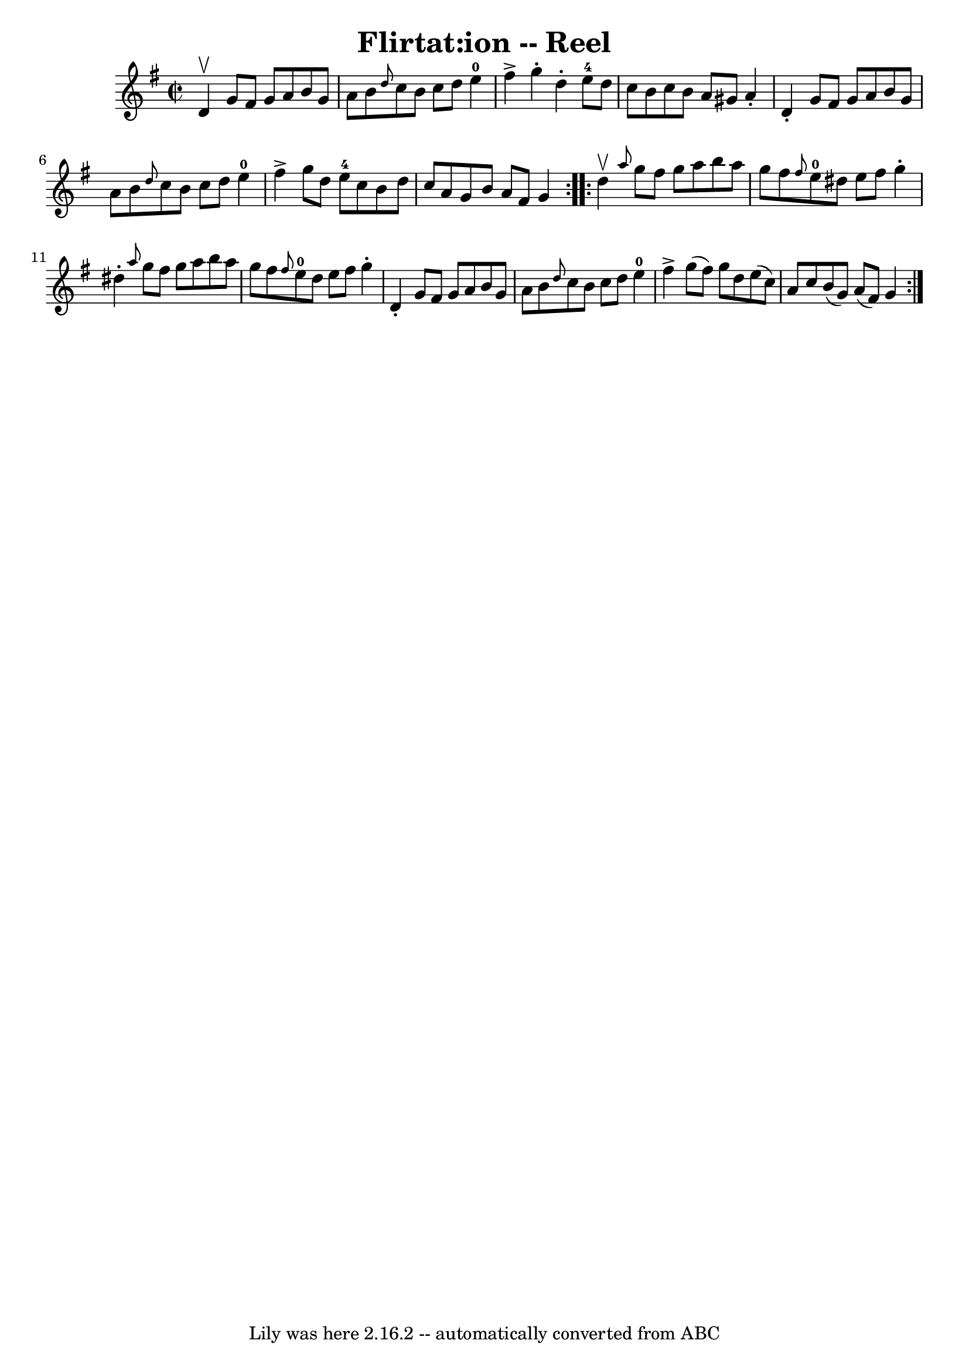 \version "2.7.40"
\header {
	book = "Ryan's Mammoth Collection"
	crossRefNumber = "1"
	footnotes = "\\\\306"
	tagline = "Lily was here 2.16.2 -- automatically converted from ABC"
	title = "Flirtat:ion -- Reel"
}
voicedefault =  {
\set Score.defaultBarType = "empty"

\repeat volta 2 {
\override Staff.TimeSignature #'style = #'C
 \time 2/2 \key g \major d'4^\upbow |
 g'8 fis'8 g'8 a'8  
 b'8 g'8 a'8 b'8    |
 \grace { d''8  } c''8 b'8    
c''8 d''8 e''4-0 fis''4^\accent   |
 g''4 -. d''4 -.    
 e''8-4 d''8 c''8 b'8    |
 c''8 b'8 a'8 gis'8    
a'4 -. d'4 -.   |
 g'8 fis'8 g'8 a'8 b'8 g'8 a'8  
 b'8    |
 \grace { d''8  } c''8 b'8 c''8 d''8 e''4 
-0 fis''4^\accent   |
 g''8 d''8 e''8-4 c''8 b'8    
d''8 c''8 a'8    |
 g'8 b'8 a'8 fis'8 g'4    }     
\repeat volta 2 { d''4^\upbow |
     \grace { a''8  } g''8    
fis''8 g''8 a''8 b''8 a''8 g''8 fis''8    |
 \grace {   
 fis''8  } e''8-0 dis''8 e''8 fis''8 g''4 -. dis''4 -.   
|
 \grace { a''8  } g''8 fis''8 g''8 a''8 b''8 a''8   
 g''8 fis''8    |
 \grace { fis''8  } e''8-0 d''8 e''8  
 fis''8 g''4 -. d'4 -.   |
 g'8 fis'8 g'8 a'8 b'8   
 g'8 a'8 b'8    |
 \grace { d''8  } c''8 b'8 c''8    
d''8 e''4-0 fis''4^\accent   |
 g''8 (fis''8) g''8   
 d''8 e''8 (c''8) a'8 c''8    |
 b'8 (g'8) a'8 (
 fis'8) g'4    }   
}

\score{
    <<

	\context Staff="default"
	{
	    \voicedefault 
	}

    >>
	\layout {
	}
	\midi {}
}
